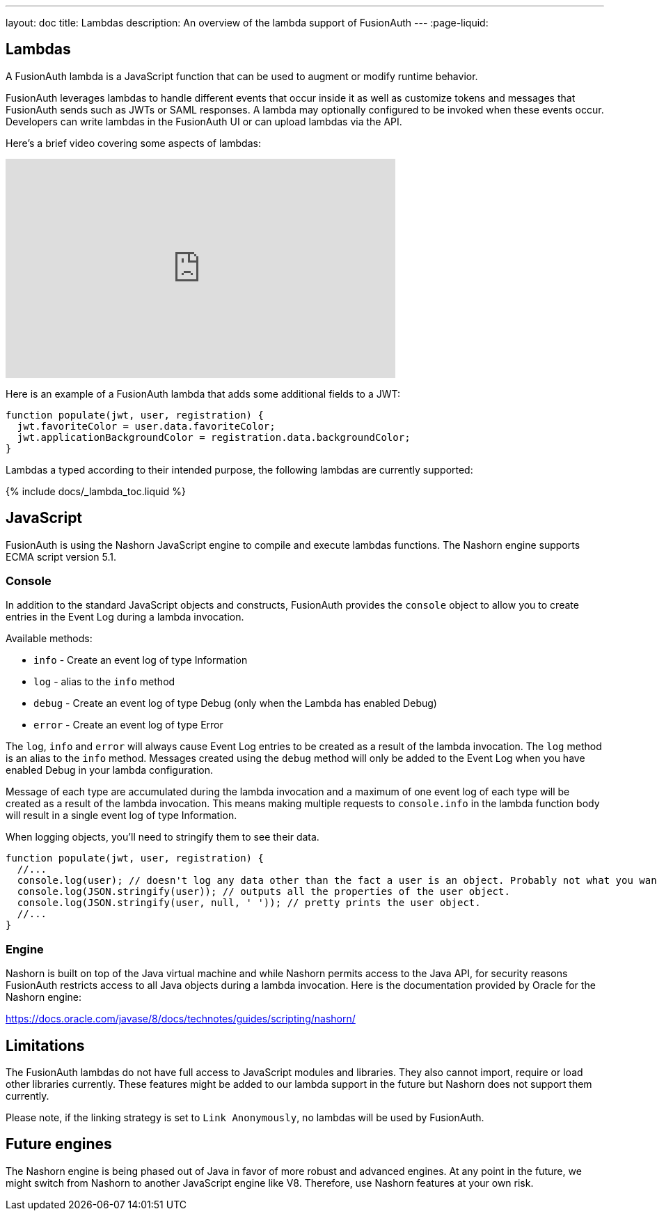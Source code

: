 ---
layout: doc
title: Lambdas
description: An overview of the lambda support of FusionAuth
---
:page-liquid:


== Lambdas

A FusionAuth lambda is a JavaScript function that can be used to augment or modify runtime behavior.

FusionAuth leverages lambdas to handle different events that occur inside it as well as customize tokens and messages that FusionAuth sends such as JWTs or SAML responses. A lambda may optionally configured to be invoked when these events occur. Developers can write lambdas in the FusionAuth UI or can upload lambdas via the API.

Here's a brief video covering some aspects of lambdas:

video::aKIWILh3qxM[youtube,width=560,height=315]

Here is an example of a FusionAuth lambda that adds some additional fields to a JWT:

[source,javascript]
----
function populate(jwt, user, registration) {
  jwt.favoriteColor = user.data.favoriteColor;
  jwt.applicationBackgroundColor = registration.data.backgroundColor;
}
----

Lambdas a typed according to their intended purpose, the following lambdas are currently supported:

// Don't add a new lambda here. Add it to the site/_data/lambdas.yaml file and the list will be generated.
{% include docs/_lambda_toc.liquid %}

== JavaScript

FusionAuth is using the Nashorn JavaScript engine to compile and execute lambdas functions. The Nashorn engine supports ECMA script version 5.1.

=== Console

In addition to the standard JavaScript objects and constructs, FusionAuth provides the `console` object to allow you to create entries in the Event Log during a lambda invocation.

Available methods:

- `info` - Create an event log of type Information
- `log` - alias to the `info` method
- `debug` - Create an event log of type Debug (only when the Lambda has enabled Debug)
- `error` - Create an event log of type Error

The `log`, `info` and `error` will always cause Event Log entries to be created as a result of the lambda invocation. The `log` method is an alias to the `info` method. Messages created using the `debug` method will only be added to the Event Log when you have enabled [field]#Debug# in your lambda configuration.

Message of each type are accumulated during the lambda invocation and a maximum of one event log of each type will be created as a result of the lambda invocation. This means making multiple requests to `console.info` in the lambda function body will result in a single event log of type Information.

When logging objects, you'll need to stringify them to see their data.

[source,javascript]
----
function populate(jwt, user, registration) {
  //...
  console.log(user); // doesn't log any data other than the fact a user is an object. Probably not what you want.
  console.log(JSON.stringify(user)); // outputs all the properties of the user object.
  console.log(JSON.stringify(user, null, ' ')); // pretty prints the user object.
  //...
}
----

=== Engine

Nashorn is built on top of the Java virtual machine and while Nashorn permits access to the Java API, for security reasons FusionAuth restricts access to all Java objects during a lambda invocation. Here is the documentation provided by Oracle for the Nashorn engine:

https://docs.oracle.com/javase/8/docs/technotes/guides/scripting/nashorn/

== Limitations

The FusionAuth lambdas do not have full access to JavaScript modules and libraries. They also cannot import, require or load other libraries currently. These features might be added to our lambda support in the future but Nashorn does not support them currently.

Please note, if the linking strategy is set to `Link Anonymously`, no lambdas will be used by FusionAuth.

== Future engines

The Nashorn engine is being phased out of Java in favor of more robust and advanced engines. At any point in the future, we might switch from Nashorn to another JavaScript engine like V8. Therefore, use Nashorn features at your own risk.
